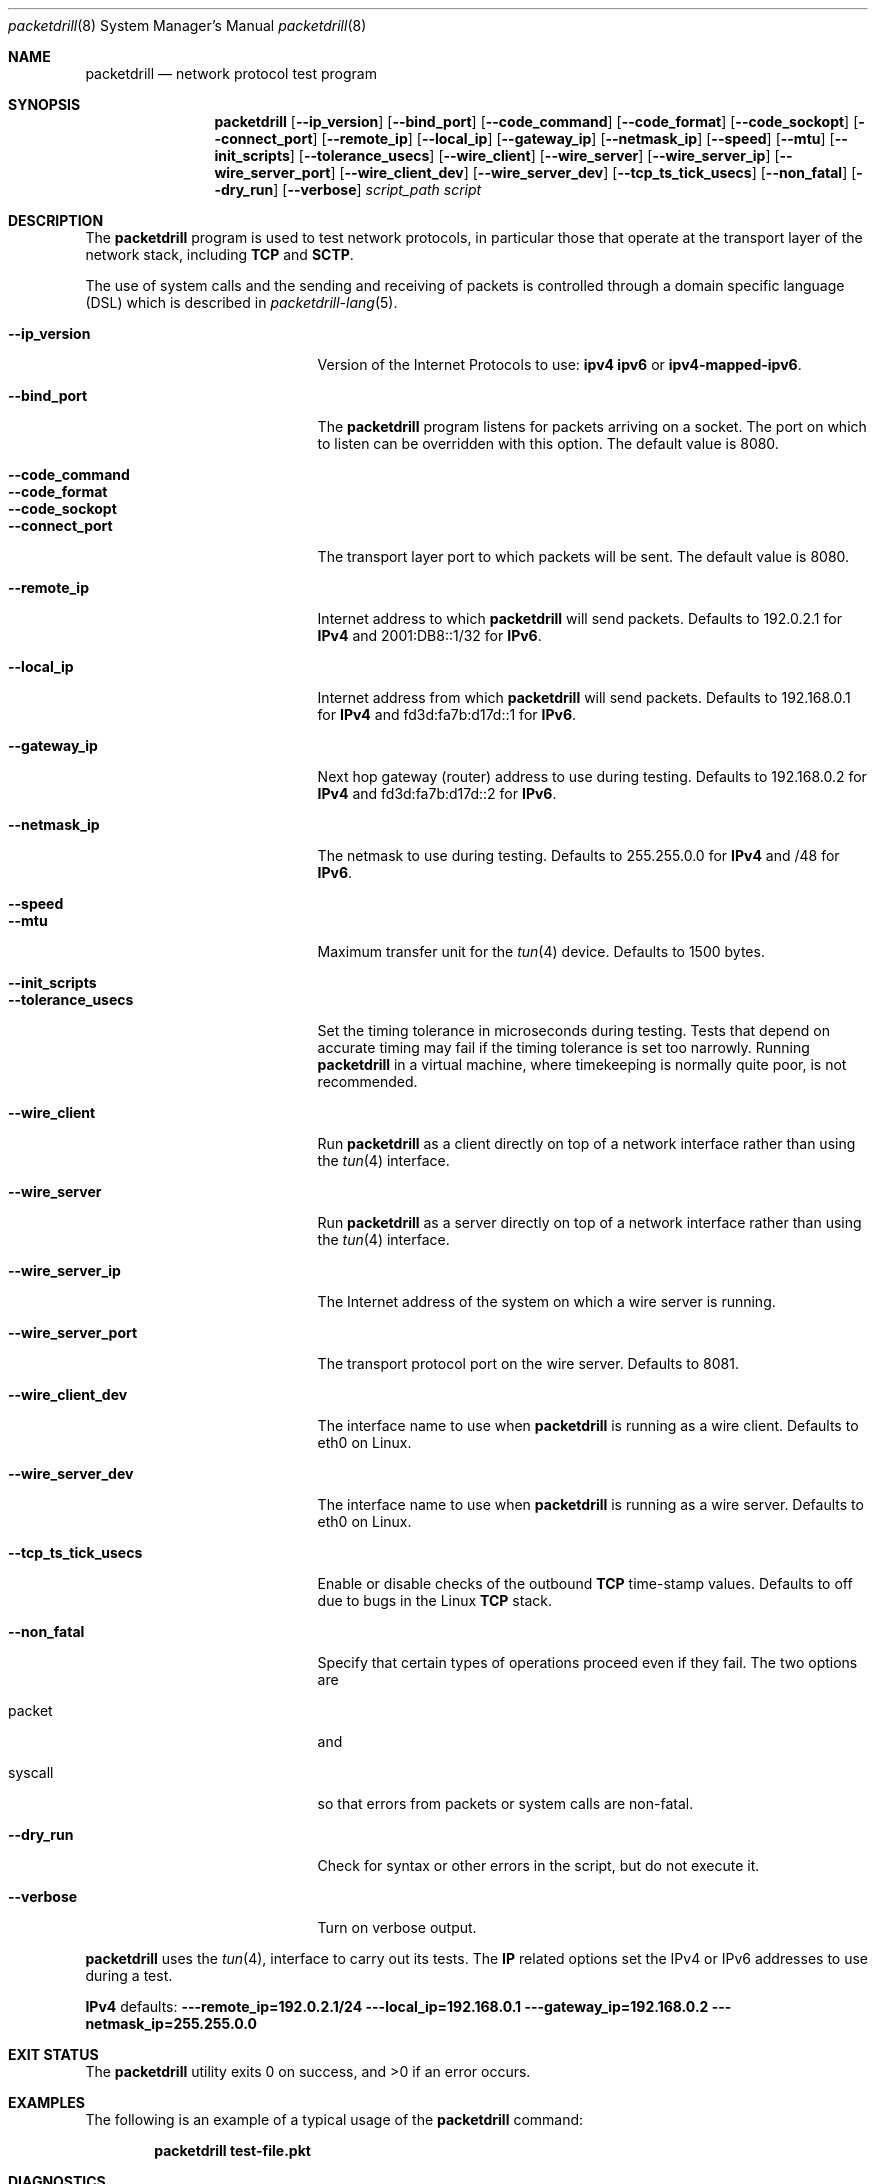 .\" Copyright (c) 2017 George V. Neville-Neil
.\" All rights reserved.
.\"
.\" Redistribution and use in source and binary forms, with or without
.\" modification, are permitted provided that the following conditions
.\" are met:
.\" 1. Redistributions of source code must retain the above copyright
.\"    notice, this list of conditions and the following disclaimer.
.\" 2. Redistributions in binary form must reproduce the above copyright
.\"    notice, this list of conditions and the following disclaimer in the
.\"    documentation and/or other materials provided with the distribution.
.\"
.\" THIS SOFTWARE IS PROVIDED BY THE AUTHOR AND CONTRIBUTORS ``AS IS'' AND
.\" ANY EXPRESS OR IMPLIED WARRANTIES, INCLUDING, BUT NOT LIMITED TO, THE
.\" IMPLIED WARRANTIES OF MERCHANTABILITY AND FITNESS FOR A PARTICULAR PURPOSE
.\" ARE DISCLAIMED.  IN NO EVENT SHALL THE AUTHOR OR CONTRIBUTORS BE LIABLE
.\" FOR ANY DIRECT, INDIRECT, INCIDENTAL, SPECIAL, EXEMPLARY, OR CONSEQUENTIAL
.\" DAMAGES (INCLUDING, BUT NOT LIMITED TO, PROCUREMENT OF SUBSTITUTE GOODS
.\" OR SERVICES; LOSS OF USE, DATA, OR PROFITS; OR BUSINESS INTERRUPTION)
.\" HOWEVER CAUSED AND ON ANY THEORY OF LIABILITY, WHETHER IN CONTRACT, STRICT
.\" LIABILITY, OR TORT (INCLUDING NEGLIGENCE OR OTHERWISE) ARISING IN ANY WAY
.\" OUT OF THE USE OF THIS SOFTWARE, EVEN IF ADVISED OF THE POSSIBILITY OF
.\" SUCH DAMAGE.
.\"
.Dd January 25, 2017
.Dt packetdrill 8
.Os
.Sh NAME
.Nm packetdrill
.Nd "network protocol test program"
.Sh SYNOPSIS
.Nm
.Op Cm --ip_version
.Op Cm --bind_port
.Op Cm --code_command
.Op Cm --code_format
.Op Cm --code_sockopt
.Op Cm --connect_port
.Op Cm --remote_ip
.Op Cm --local_ip
.Op Cm --gateway_ip
.Op Cm --netmask_ip
.Op Cm --speed
.Op Cm --mtu
.Op Cm --init_scripts
.Op Cm --tolerance_usecs
.Op Cm --wire_client
.Op Cm --wire_server
.Op Cm --wire_server_ip
.Op Cm --wire_server_port
.Op Cm --wire_client_dev
.Op Cm --wire_server_dev
.Op Cm --tcp_ts_tick_usecs
.Op Cm --non_fatal
.Op Cm --dry_run
.Op Cm --verbose
.Ar script_path
.Ar script
.Sh DESCRIPTION
The
.Nm
program is used to test network protocols, in particular those that
operate at the transport layer of the network stack, including
.Li TCP
and
.Li SCTP .
.Pp
The use of system calls and the sending and receiving of packets is
controlled through a domain specific language (DSL) which is described
in
.Xr packetdrill-lang 5 .
.Pp
.Bl -tag -width ".It Cm --tcp_ts_tick_usecs"
.It Cm --ip_version
Version of the Internet Protocols to use:
.Li ipv4
.Li ipv6
or
.Li ipv4-mapped-ipv6 .
.It Cm --bind_port
The
.Nm
program listens for packets arriving on a socket.  The port on which
to listen can be overridden with this option.  The default value is
8080.
.It Cm --code_command
.It Cm --code_format
.It Cm --code_sockopt
.It Cm --connect_port
The transport layer port to which packets will be sent.
The default value is 8080.
.It Cm --remote_ip
Internet address to which
.Nm
will send packets.
Defaults to 192.0.2.1 for
.Li IPv4
and
2001:DB8::1/32 for
.Li IPv6 .
.It Cm --local_ip
Internet address from which
.Nm
will send packets.
Defaults to 192.168.0.1 for
.Li IPv4
and
fd3d:fa7b:d17d::1
for
.Li IPv6 .
.It Cm --gateway_ip
Next hop gateway (router) address to use during testing.
Defaults to 192.168.0.2 for
.Li IPv4
and fd3d:fa7b:d17d::2 for
.Li IPv6 .
.It Cm --netmask_ip
The netmask to use during testing.
Defaults to 255.255.0.0 for
.Li IPv4
and /48 for
.Li IPv6 .
.It Cm --speed
.It Cm --mtu
Maximum transfer unit for the
.Xr tun 4
device.
Defaults to 1500 bytes.
.It Cm --init_scripts
.It Cm --tolerance_usecs
Set the timing tolerance in microseconds during testing.
Tests that depend on accurate timing may fail if the timing tolerance
is set too narrowly.
Running
.Nm
in a virtual machine,
where timekeeping is normally quite poor,
is not recommended.
.It Cm --wire_client
Run
.Nm
as a client directly on top of a network interface rather than using the
.Xr tun 4
interface.
.It Cm --wire_server
Run
.Nm
as a server directly on top of a network interface rather than using the
.Xr tun 4
interface.
.It Cm --wire_server_ip
The Internet address of the system on which a wire server is running.
.It Cm --wire_server_port
The transport protocol port on the wire server.  Defaults to 8081.
.It Cm --wire_client_dev
The interface name to use when
.Nm
is running as a wire client.
Defaults to eth0 on Linux.
.It Cm --wire_server_dev
The interface name to use when
.Nm
is running as a wire server.
Defaults to eth0 on Linux.
.It Cm --tcp_ts_tick_usecs
Enable or disable checks of the outbound
.Li TCP
time-stamp values.
Defaults to off due to bugs in the Linux
.Li TCP
stack.
.It Cm --non_fatal
Specify that certain types of operations proceed even if they fail.
The two options are
.It packet
and
.It syscall
so that errors from packets or system calls are non-fatal.
.It Cm --dry_run
Check for syntax or other errors in the script,
but do not execute it.
.It Cm --verbose
Turn on verbose output.
.El
.Pp
.Nm
uses the
.Xr tun 4 ,
interface to carry out its tests.
The
.Li IP
related options set the IPv4 or IPv6 addresses to use during a test.
.Pp
.Bl
.Li IPv4
defaults:
.Fl Cm --remote_ip=192.0.2.1/24
.Fl Cm --local_ip=192.168.0.1
.Fl Cm --gateway_ip=192.168.0.2
.Fl Cm --netmask_ip=255.255.0.0
.El
.Sh EXIT STATUS
.Ex -std
.Sh EXAMPLES
The following is an example of a typical usage
of the
.Nm
command:
.Pp
.Dl "packetdrill test-file.pkt"
.Sh DIAGNOSTICS
The command may fail for many reasons, most of which have to do with
mismatches between what the test script expects and what the state of
the underlying system actually is.
To understand the output of the tests you will need to be well versed
in operating systems and networking.
Here there be dragons.
.Sh SEE ALSO
.Xr packetdrill-script 5 ,
.Xr tun 4
.Rs
.%A "N. Cardwell"
.%A "Y. Cheng"
.%A "L. Brakmo"
.%A "M. Mathis"
.%A "B. Raghavan"
.%A "N. Dukkipati"
.%A "H. J. Chu"
.%A "A. Terzis"
.%A "T. Herbert"
.%T "packetdrill: Scriptable Network Stack Testing, from Sockets to Packets"
.Re
.Sh HISTORY
The
.Nm
manual page first appeared on
.Pp
.Sh AUTHORS
This
manual page was written by
.An George V. Neville-Neil Aq Mt gnn@FreeBSD.org .
.Sh BUGS
Should be found and fixed after running
.Nm
